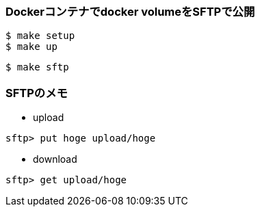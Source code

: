 === Dockerコンテナでdocker volumeをSFTPで公開

----
$ make setup
$ make up
----

----
$ make sftp
----

=== SFTPのメモ

* upload

----
sftp> put hoge upload/hoge
----

* download

----
sftp> get upload/hoge
----
